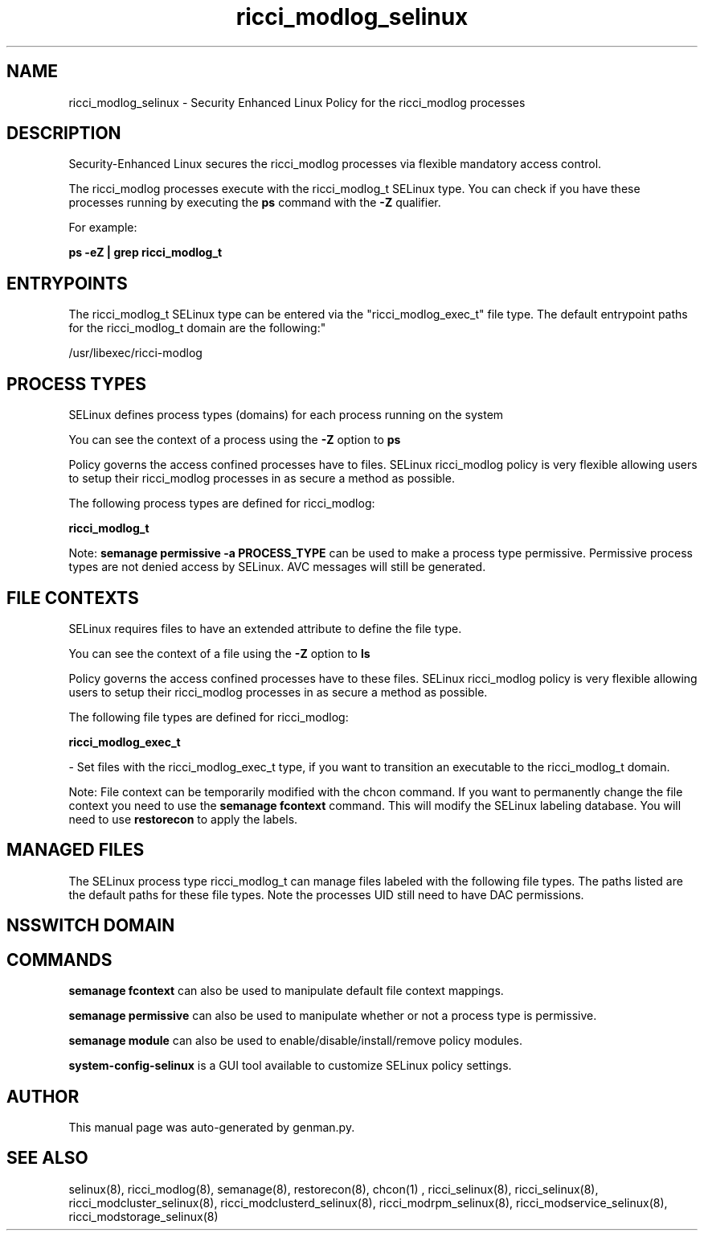 .TH  "ricci_modlog_selinux"  "8"  "ricci_modlog" "dwalsh@redhat.com" "ricci_modlog SELinux Policy documentation"
.SH "NAME"
ricci_modlog_selinux \- Security Enhanced Linux Policy for the ricci_modlog processes
.SH "DESCRIPTION"

Security-Enhanced Linux secures the ricci_modlog processes via flexible mandatory access control.

The ricci_modlog processes execute with the ricci_modlog_t SELinux type. You can check if you have these processes running by executing the \fBps\fP command with the \fB\-Z\fP qualifier. 

For example:

.B ps -eZ | grep ricci_modlog_t


.SH "ENTRYPOINTS"

The ricci_modlog_t SELinux type can be entered via the "ricci_modlog_exec_t" file type.  The default entrypoint paths for the ricci_modlog_t domain are the following:"

/usr/libexec/ricci-modlog
.SH PROCESS TYPES
SELinux defines process types (domains) for each process running on the system
.PP
You can see the context of a process using the \fB\-Z\fP option to \fBps\bP
.PP
Policy governs the access confined processes have to files. 
SELinux ricci_modlog policy is very flexible allowing users to setup their ricci_modlog processes in as secure a method as possible.
.PP 
The following process types are defined for ricci_modlog:

.EX
.B ricci_modlog_t 
.EE
.PP
Note: 
.B semanage permissive -a PROCESS_TYPE 
can be used to make a process type permissive. Permissive process types are not denied access by SELinux. AVC messages will still be generated.

.SH FILE CONTEXTS
SELinux requires files to have an extended attribute to define the file type. 
.PP
You can see the context of a file using the \fB\-Z\fP option to \fBls\bP
.PP
Policy governs the access confined processes have to these files. 
SELinux ricci_modlog policy is very flexible allowing users to setup their ricci_modlog processes in as secure a method as possible.
.PP 
The following file types are defined for ricci_modlog:


.EX
.PP
.B ricci_modlog_exec_t 
.EE

- Set files with the ricci_modlog_exec_t type, if you want to transition an executable to the ricci_modlog_t domain.


.PP
Note: File context can be temporarily modified with the chcon command.  If you want to permanently change the file context you need to use the 
.B semanage fcontext 
command.  This will modify the SELinux labeling database.  You will need to use
.B restorecon
to apply the labels.

.SH "MANAGED FILES"

The SELinux process type ricci_modlog_t can manage files labeled with the following file types.  The paths listed are the default paths for these file types.  Note the processes UID still need to have DAC permissions.

.SH NSSWITCH DOMAIN

.SH "COMMANDS"
.B semanage fcontext
can also be used to manipulate default file context mappings.
.PP
.B semanage permissive
can also be used to manipulate whether or not a process type is permissive.
.PP
.B semanage module
can also be used to enable/disable/install/remove policy modules.

.PP
.B system-config-selinux 
is a GUI tool available to customize SELinux policy settings.

.SH AUTHOR	
This manual page was auto-generated by genman.py.

.SH "SEE ALSO"
selinux(8), ricci_modlog(8), semanage(8), restorecon(8), chcon(1)
, ricci_selinux(8), ricci_selinux(8), ricci_modcluster_selinux(8), ricci_modclusterd_selinux(8), ricci_modrpm_selinux(8), ricci_modservice_selinux(8), ricci_modstorage_selinux(8)